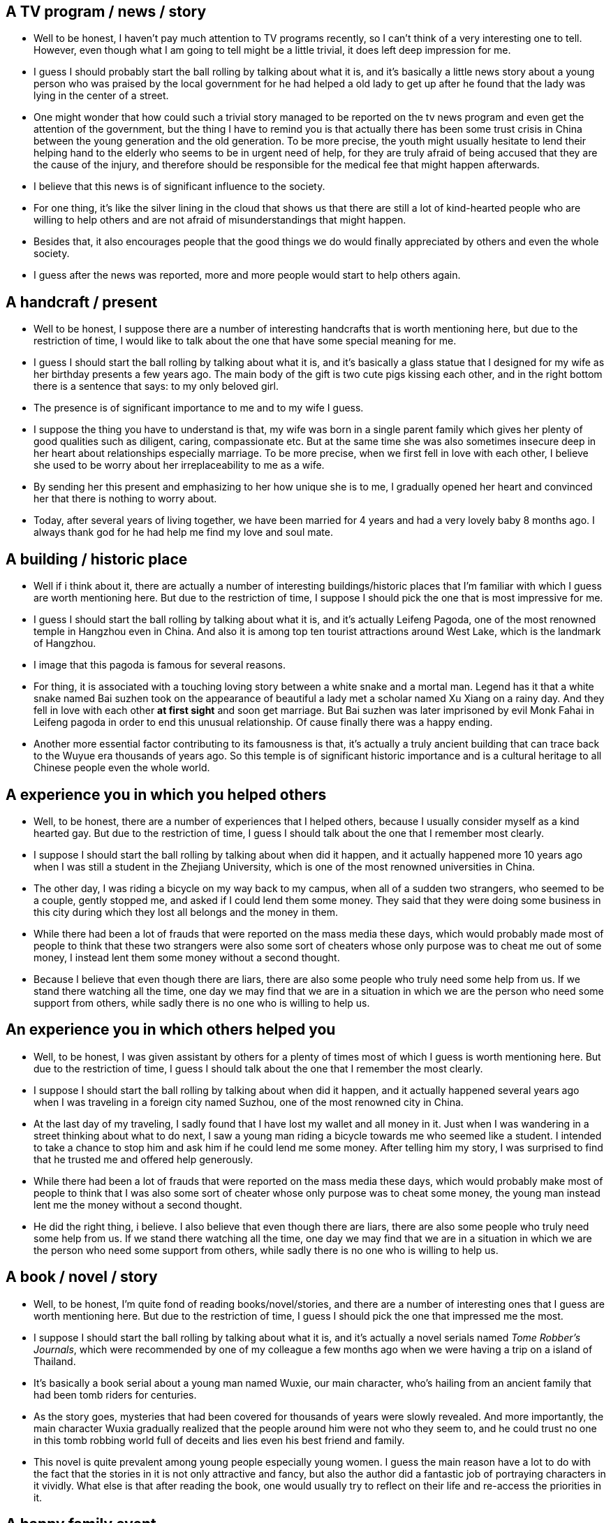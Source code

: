 == A TV program / news / story

* Well to be honest, I haven't pay much attention to TV programs recently, so I can't think of a very interesting one to tell. However, even though what I am going to tell might be a little trivial, it does left deep impression for me.

* I guess I should probably start the ball rolling by talking about what it is, and it's basically a little news story about a young person who was praised by the local government for he had helped a old lady to get up after he found that the lady was lying in the center of a street.

* One might wonder that how could such a trivial story managed to be reported on the tv news program and even get the attention of the government, but the thing I have to remind you is that actually there has been some trust crisis in China between the young generation and the old generation. To be more precise, the youth might usually hesitate to lend their helping hand to the elderly who seems to be in urgent need of help, for they are truly afraid of being accused that they are the cause of the injury, and therefore should be responsible for the medical fee that might happen afterwards.

* I believe that this news is of significant influence to the society. 

* For one thing, it's like the silver lining in the cloud that shows us that there are still a lot of kind-hearted people who are willing to help others and are not afraid of misunderstandings that might happen.

* Besides that, it also encourages people that the good things we do would finally appreciated by others and even the whole society.


* I guess after the news was reported, more and more people would start to help others again.


== A handcraft / present

* Well to be honest, I suppose there are a number of interesting handcrafts that is worth mentioning here, but due to the restriction of time, I would like to talk about the one that have some special meaning for me.

* I guess I should start the ball rolling by talking about what it is, and it's basically a glass statue that I designed for my wife as her birthday presents a few years ago. The main body of the gift is two cute pigs kissing each other, and in the right bottom there is a sentence that says: to my only beloved girl.

* The presence is of significant importance to me and to my wife I guess.

* I suppose the thing you have to understand is that, my wife was born in a single parent family which gives her plenty of good qualities such as diligent, caring, compassionate etc. But at the same time she was also sometimes insecure deep in her heart about relationships especially marriage. To be more precise, when we first fell in love with each other, I believe she used to be worry about her irreplaceability to me as a wife.

* By sending her this present and emphasizing to her how unique she is to me, I gradually opened her heart and convinced her that there is nothing to worry about. 

* Today, after several years of living together, we have been married for 4 years and had a very lovely baby 8 months ago. I always thank god for he had help me find my love and soul mate.


== A building / historic place 
* Well if i think about it, there are actually a number of interesting buildings/historic places that I'm familiar with which I guess are worth mentioning here. But due to the restriction of time, I suppose I should pick the one that is most impressive for me.

* I guess I should start the ball rolling by talking about what it is, and it's actually Leifeng Pagoda, one of the most renowned temple in Hangzhou even in China. And also it is among top ten tourist attractions around West Lake, which is the landmark of Hangzhou. 

* I image that this pagoda is famous for several reasons.

* For thing, it is associated with a touching loving story between a white snake and a mortal man. Legend has it that a white snake named Bai suzhen took on the appearance of beautiful a lady met a   scholar named Xu Xiang on a rainy day. And they fell in love with each other *at first sight* and soon get marriage. But Bai suzhen was later imprisoned by evil Monk Fahai in Leifeng pagoda in order to end this unusual relationship. Of cause finally there was a happy ending.  

* Another more essential factor contributing to its famousness is that, it's actually a truly ancient building that can trace back to the Wuyue era thousands of years ago. So this temple is of significant historic importance and is a cultural heritage to all Chinese people even the whole world.


== A experience you in which you helped others
* Well, to be honest, there are a number of experiences that I helped others, because I usually consider myself as a kind hearted gay. But due to the restriction of time, I guess I should talk about the one that I remember most clearly.

* I suppose I should start the ball rolling by talking about when did it happen, and it actually happened more 10 years ago when I was still a student in the Zhejiang University, which is one of the most renowned universities in China.

* The other day, I was riding a bicycle on my way back to my campus, when all of a sudden two strangers, who seemed to be a couple, gently stopped me, and asked if I could lend them some money. They said that they were doing some business in this city during which they lost all belongs and the money in them.

* While there had been a lot of frauds that were reported on the mass media these days, which would probably made most of people to think that these two strangers were also some sort of cheaters whose only purpose was to cheat me out of some money, I instead lent them some money without a second thought.

* Because I believe that even though there are liars, there are also some people who truly need some help from us. If we stand there watching all the time, one day we may find that we are in a situation in which we are the person who need some support from others, while sadly there is no one who is willing to help us.

== An experience you in which others helped you
* Well, to be honest, I was given assistant by others for a plenty of times most of which I guess is worth mentioning here. But due to the restriction of time, I guess I should talk about the one that I remember the most clearly.

* I suppose I should start the ball rolling by talking about when did it happen, and it actually happened several years ago when I was traveling in a foreign city named Suzhou, one of the most renowned city in China.

* At the last day of my traveling, I sadly found that I have lost my wallet and all money in it. Just when I was wandering in a street thinking about what to do next, I saw a young man riding a bicycle towards me who seemed like a student. I intended to take a chance to stop him and ask him if he could lend me some money. After telling him my story, I was surprised to find that he trusted me and offered help generously.

* While there had been a lot of frauds that were reported on the mass media these days, which would probably make most of people to think that I was also some sort of cheater whose only purpose was to cheat some money, the young man instead lent me the money without a second thought.

* He did the right thing, i believe. I also believe that even though there are liars, there are also some people who truly need some help from us. If we stand there watching all the time, one day we may find that we are in a situation in which we are the person who need some support from others, while sadly there is no one who is willing to help us.


== A book / novel / story
* Well, to be honest, I'm quite fond of reading books/novel/stories, and there are a number of interesting ones that I guess are worth mentioning here. But due to the restriction of time, I guess I should pick the one that impressed me the most.

* I suppose I should start the ball rolling by talking about what it is, and it's actually a novel serials named __Tome Robber's Journals__, which were recommended by one of my colleague a few months ago when we were having a trip on a island of Thailand. 

* It's basically a book serial about a young man named Wuxie, our main character, who's hailing from an ancient family that had been tomb riders for centuries.

* As the story goes, mysteries that had been covered for thousands of years were slowly revealed. And more importantly, the main character Wuxia gradually realized that the people around him were not who they seem to, and he could trust no one in this tomb robbing world full of deceits and lies even his best friend and family.

* This novel is quite prevalent among young people especially young women. I guess the main reason have a lot to do with the fact that the stories in it is not only attractive and fancy, but also the author did a fantastic job of portraying characters in it vividly. What else is that after reading the book, one would usually try to reflect on their life and re-access the priorities in it.

== A happy family event
* Well, if I think about it, there are actually numerous happy moments in my family that I guess are all worth mentioning here. But due to the restriction of time, i suppose I should pick the one that is most impressive to me.

* I image I should start the ball rolling by talking about what the event was, and it was actually as simple as my whole family went out and buy stuffs for the Traditional Chinese spring festival together very long time ago when I was still a little kid who is about 7 years old. 

* If I don't remember it wrong, I few days before then, my parents had been busy cleaning the house and preparing food in case some guest might visit us on these special days of a year. One day they suddenly decided that they should go to the market in the center of the city to shop for something that were still missing, and they asked my brothers and I whether or not we would like to go together.

* It goes without saying that we agreed to go without a second thought, since my brothers and I had never being the market before, and were very curious about it.

* For me, however, it's not only just the first time I went to the city, but one of the happiest memories I have ever had. The thing I guess I would have to underline here is that, it is one of a few times my whole family do some relaxing thing together, which even today I can still remember vividly.

* And besides that, it was also my first time to have the right and opportunity to decide what food to buy. And obviously I recommended my parents to buy more candies.

== A house you want to live in
* Well to be honest, I have been dreaming about living in a fancy house for years, and I'm truly glad to have this opportunity to talk it here.

* I guess I should start the ball rolling by talking about where this place is, and it's actually a house at the foot of the Laohe Mountain which is a small yet well-known mountain near the Yuquan campus of Zhejiang University in Hangzhou.

* There are plenty of benefits I guess I can get by live in such a place. 

* For one thing, it's fairly spacious and could contain a lot of rooms. So I guess I can have my own reading room where I can read books or coding. What's more attractive is the big multifunctional living room, in which my whole family can watch TV or play indoor games together.

* Another very important factor I guess I shouldn't forget to mention is the confortable and big back yard it has. Not only can we plant trees or flowers there, but more importantly, my little boy who is only about 1 year old can really have some happy childhood there.

* And last but not least, is it's enjoying surroundings and amenities. In fact I have been planning to take a regular jog every morning to keep myself fit, but the plan is continuously aborted due the lack of clean places that I can have easy access to.

== A recent happy event
* Well I'm really proud to say that I have never been happier then recently, since the birth of my little baby boy who is now about 1 year old. And I'm quite joyful to have this opportunity to talk about one of the good moments I had with my boy.

* I guess I should start the ball rolling by talking about what this event is, and it's actually as simple as my whole family taking my little angle out to have some fresh air in a public park named Xixi wet land which is one of newest and also most renowned tourist attractions in Hangzhou. It happened on a sunny weekend a few months ago, which my wife and I considered as quite suitable for the outings of kids.

* If I don't remember it wrong, that day all members of my family who is living in Hangzhou went out together, because they are all fairly excited about playing with this naughty boy.

* I suppose I have to say that it might be one of the happiest moments I have ever had. 

* For one thing, laugh and happiness can really be infectious especially when it comes from a kid. In fact, I remember that my wife and I had laughed to tears several times by some hilarious actions performed by our son at that day.

* And besides that, I guess one thing you might not know is that my boy had been allergy to several materials in daily life such as alcohol and potatoes, and we were truly worried that he might be allergy to pollen as well which is awful since he might be deprived of enjoying the most beautiful season in a year that is spring. You can image the big smile on my face and how ecstatic I was when I found that he is totally ok with pollen or anything that might exist in the air of the park that day.

== A goal you want to achieve
* Well If I think about it, there are a number of goals that I wish to achieve in the future, but due to the restriction of time, I guess I would like to pick the most exciting one for me.

* I suppose I should start the ball rolling by talking about what the goal is, and it's actually about buying a new house in Hangzhou, to be more precise buy a house at the foot of the Laohe Mountain near the Zhejiang University, which is one of the most renowned universities in China.

* I guess I need to make much more money than now in order to able to afford such a house, since it might cost a fortune to buy a house in major cities of China, especially a habitable one like Hangzhou. So guess I have a long way to go before I can achieve that goal, may be at least 10 years.

* There are plenty of benefits I guess I can get by live in such a place. 
...

== A person who like to travel by plane
* Well If I think about it, a lot of my friends are quite fond of traveling by plane, most of whom might be worth mentioning here. But due to the restriction of time, I suppose I should pick the one that I'm conversant with the most.

* I guess I should start the ball rolling by talking about who this person is, and her name is Claire, who is a former colleague of mine, when I was still working for my first company after I graduated from university.

* Generally the places she would like to travel involves some natural tourist attraction as well as some great cities such as London. 

* I image there might be a number of reasons about why she is such a big fan of traveling by plane.

* For one thing, as I known, she is fairly passionate about taking trips, especially to foreign countries. Not only is taking a plane quite a very efficient way of traveling, sometimes it's actually the only way. For example, the only feasible way for a Chinese tourist to get to Philippines is probably flying, for there is the pacific ocean between those two countries and there is seldom a *Cruise Line* between these two places.

* Another thing I suppose I shouldn't forget to mention is that she is also a hard worker who is willing to do anything to be excellent in her job. And since she is working for an international corporation, who has multiple sites around the world, she has to travel a lot between these sites. However, it's not that she is forced take travels like most other people do, but she truly enjoyed it for she actually sees it as an opportunity to build her *internationally vision* and *enlarge her horizon*.


.坐飞机
* take a  plane/airplane
* go by  plane/air/airplane
* travel by plane/air/airplane
* flying


== a special festival in your culture
* Well, if I think about it, in Chinese culture there are actually a number of important festivals that are worth mentioning here, such as the Middle autumn festival, the Qingming festival and the Dragon Boat Festival. But due to the restriction of time, I guess i should pick the one that is most significant for most Chinese people.

* I guess I should start the ball rolling by talking about what this festival is, and it's actually the Spring festival, which happens at the start of the Chinese new year.

* When that festival is about to come, families usually would clean their houses thoroughly in the wish of putting away old things, which in our language is called "sweeping the dust". 

* Another important activity is shopping, which also usually happens before that festival. You might know that Chinese people are generally thrifty, but they become quite generous in their spending during these days. For example, they would buy everyone in their family new clothes, whether they need them or not. So Chinese New Year, like Christmas in western countries, is a shopping boom time.

* I believe I have to sad this festival is the most important one for most Chinese people.

* For one thing, it is one of a few chances for some family whose members are working outside their hometown to reunion. In fact, the Chinese New year’s eve feast is a "must do" dinner with of family members reuniting. Chinese will try hard to make this family event, often traveling long distances even from foreign countries. This is actually the main reason for huge travel stress throughout China.

* As well as that, it ...


== a short vocation
* Well, if a think about it, I'm actually quite fond of taking short vocations, since I am really passinate about traveling but at the meantime my work is also very stressful which make it very hard to ask a long leave.

* I guess I should start the ball rolling by talking about where I went, and it's actually a island in Philippine named Boracay, one of the most renowned island in the world.

* I went there about 1 year ago with my wife in order to celebrite our aniversery, which is on Auguest 28.

* I suppose these days might be one of the most impressive experiences I have ever had.

* For one thing, it was the first time my wife and I went to a foreign country. If I don't remember it wrong, my wife was even more excitted than me. In fact, a few weeks before then, she had began to prepare for the vocation. She usually urged me to practice English more, since most of Philippine people could speak English. As well as that, she also brought lot of diving equipment which proved to be quite useful.

* Besides that, another point I guess I have to emphasize here is that, Boracay has one of the most fantastic beach in the world. Unlike other ordinary beach which are mainly consist of sand, the beach of boracy is made of seaweed, dead bodies of seaweed to be more precise. As a result, it fells fairly soft like powder, and is very white other than yellow.

* Last but not least, the wether in Boracay is rather pleasant. During the day, the sun is shining brightly, which is quite suitalbe to get tanned. And air quality is so perfect that even today I miss it very much. During the night, even tough it won't rain, there were always some lightning from the far away sky, which made us feel fairly mysterious and spooky.

== A movie
* Well, to be honest, I'm a huge fan of movie, and I guess I there are tons of high quality movies that I have seen that are probably worth mentioning here. But due to the restriction of time, I guess I would like to pick the one that I think is the best.

* I suppose I should start the ball rolling by talking about what it is, and it actually named __The shawshank redemption__, one of the most highly remarked movie on the IMDB site, the most recognized movie review site as I know.

* It's a story about the redemption of the main character, who used to be a famous banker but was later wronged to have killed his life and put to jail as a result. Despite of all the unfairness he have met, he kept optimistic and finally managed to start a new life and even help others to start over again.

* In my experience, this might be one of the most brillient movie one can ever expect.

* For one thing, it tells us that every could has a silver lining, that we need to keep hopeful no matter what kind of obstacles are ahead of us since good thing would very likely happen finally if we can persist. Personaly, whenever I feel frustrated by the stress from work or family, I would always think of this movie, and soon I would be refreshed again.

* Besides that, the way the director of the movie tells the story is rather amazing. I don't know hou to put it precisely, but one thing for sure is that when I was seeing that movie, I was totally obsessed by it and forgot about all things around me. 

* Last but not least is the excellent acting skills of the main character especially Morgen Freeman, one of my favorite actors. To tell the truth, I have watched all movies in which he is the main character.
